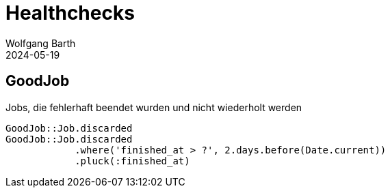 = Healthchecks
:author: Wolfgang Barth
:revdate: 2024-05-19
:imagesdir: ../images

== GoodJob

.Jobs, die fehlerhaft beendet wurden und nicht wiederholt werden
[source,ruby]
----
GoodJob::Job.discarded
GoodJob::Job.discarded
            .where('finished_at > ?', 2.days.before(Date.current))
            .pluck(:finished_at)
----